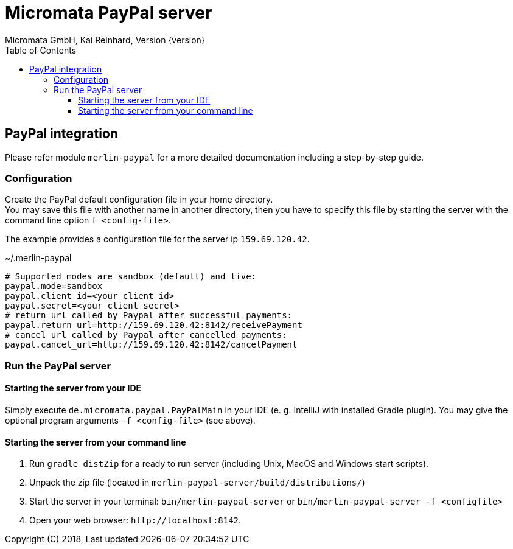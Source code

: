 Micromata PayPal server
=======================
Micromata GmbH, Kai Reinhard, Version {version}
:toc:
:toclevels: 4

:last-update-label: Copyright (C) 2018, Last updated

ifdef::env-github,env-browser[:outfilesuffix: .adoc]

== PayPal integration

Please refer module `merlin-paypal` for a more detailed documentation including a step-by-step guide.

=== Configuration
Create the PayPal default configuration file in your home directory. +
You may save this file with another name in another directory, then you have to specify this
file by starting the server with the command line option `f <config-file>`.

The example provides a configuration file for the server ip `159.69.120.42`.

.~/.merlin-paypal
----
# Supported modes are sandbox (default) and live:
paypal.mode=sandbox
paypal.client_id=<your client id>
paypal.secret=<your client secret>
# return url called by Paypal after successful payments:
paypal.return_url=http://159.69.120.42:8142/receivePayment
# cancel url called by Paypal after cancelled payments:
paypal.cancel_url=http://159.69.120.42:8142/cancelPayment
----

=== Run the PayPal server
==== Starting the server from your IDE
Simply execute `de.micromata.paypal.PayPalMain` in your IDE (e. g. IntelliJ with installed Gradle plugin).
You may give the optional program arguments `-f <config-file>` (see above).

==== Starting the server from your command line
1. Run `gradle distZip` for a ready to run server (including Unix, MacOS and Windows start scripts).
2. Unpack the zip file (located in `merlin-paypal-server/build/distributions/`)
3. Start the server in your terminal: `bin/merlin-paypal-server` or `bin/merlin-paypal-server -f <configfile>`
4. Open your web browser: `http://localhost:8142`.

